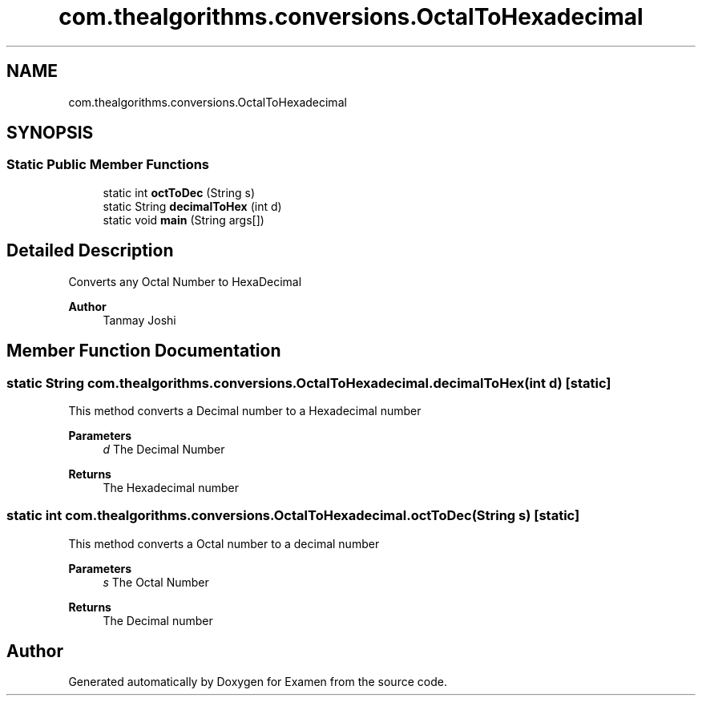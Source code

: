 .TH "com.thealgorithms.conversions.OctalToHexadecimal" 3 "Fri Jan 28 2022" "Examen" \" -*- nroff -*-
.ad l
.nh
.SH NAME
com.thealgorithms.conversions.OctalToHexadecimal
.SH SYNOPSIS
.br
.PP
.SS "Static Public Member Functions"

.in +1c
.ti -1c
.RI "static int \fBoctToDec\fP (String s)"
.br
.ti -1c
.RI "static String \fBdecimalToHex\fP (int d)"
.br
.ti -1c
.RI "static void \fBmain\fP (String args[])"
.br
.in -1c
.SH "Detailed Description"
.PP 
Converts any Octal Number to HexaDecimal
.PP
\fBAuthor\fP
.RS 4
Tanmay Joshi 
.RE
.PP

.SH "Member Function Documentation"
.PP 
.SS "static String com\&.thealgorithms\&.conversions\&.OctalToHexadecimal\&.decimalToHex (int d)\fC [static]\fP"
This method converts a Decimal number to a Hexadecimal number
.PP
\fBParameters\fP
.RS 4
\fId\fP The Decimal Number 
.RE
.PP
\fBReturns\fP
.RS 4
The Hexadecimal number 
.RE
.PP

.SS "static int com\&.thealgorithms\&.conversions\&.OctalToHexadecimal\&.octToDec (String s)\fC [static]\fP"
This method converts a Octal number to a decimal number
.PP
\fBParameters\fP
.RS 4
\fIs\fP The Octal Number 
.RE
.PP
\fBReturns\fP
.RS 4
The Decimal number 
.RE
.PP


.SH "Author"
.PP 
Generated automatically by Doxygen for Examen from the source code\&.
